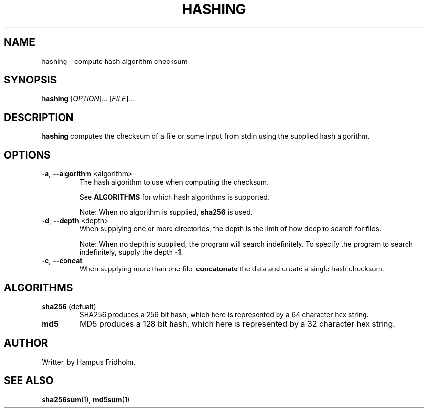 .TH HASHING 1 2024-04-14 Linux

.SH NAME
hashing \- compute hash algorithm checksum

.SH SYNOPSIS
.B hashing
[\fIOPTION\fR]... [\fIFILE\fR]...

.SH DESCRIPTION
.B hashing
computes the checksum of a file or some input from stdin using the supplied hash algorithm.

.SH OPTIONS
.TP
.BR \-a ", " \fB\-\-algorithm " " \fI <algorithm>
The hash algorithm to use when computing the checksum.

See \fBALGORITHMS\fR for which hash algorithms is supported.

Note: When no algorithm is supplied, \fBsha256\fR is used.

.TP
.BR \-d ", " \fB\-\-depth " " \fI <depth>
When supplying one or more directories, the depth is the limit of how deep to search for files.

Note: When no depth is supplied, the program will search indefinitely. To specify the program to search indefinitely, supply the depth \fB-1\fR.

.TP
.BR \-c ", " \fB\-\-concat
When supplying more than one file, \fBconcatonate\fR the data and create a single hash checksum.

.SH ALGORITHMS
.TP
.BR sha256 " (defualt)"
SHA256 produces a 256 bit hash, which here is represented by a 64 character hex string.

.TP
.BR md5
MD5 produces a 128 bit hash, which here is represented by a 32 character hex string.

.SH AUTHOR
Written by Hampus Fridholm.

.SH SEE ALSO
\fBsha256sum\fR(1),
\fBmd5sum\fR(1)

